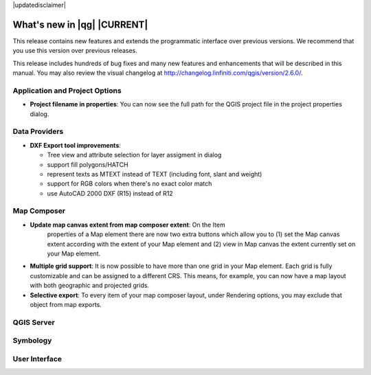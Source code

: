 |updatedisclaimer|

.. _qgis.documentation.whatsnew:

****************************
What's new in |qg| |CURRENT|
****************************

This release contains new features and extends the programmatic
interface over previous versions. We recommend that you use this version over
previous releases.

This release includes hundreds of bug fixes and many new features and
enhancements that will be described in this manual. You may also
review the visual changelog at
http://changelog.linfiniti.com/qgis/version/2.6.0/.

Application and Project Options 
-------------------------------

* **Project filename in properties**: You can now see the full path
  for the QGIS project file in the project properties dialog.


Data Providers 
--------------

* **DXF Export tool improvements**: 

  * Tree view and attribute selection for layer assigment in dialog 
  * support fill polygons/HATCH
  * represent texts as MTEXT instead of TEXT (including font, slant and weight)
  * support for RGB colors when there's no exact color match
  * use AutoCAD 2000 DXF (R15) instead of R12 


Map Composer 
------------
  
* **Update map canvas extent from map composer extent**:  On the Item 
   properties of a Map element there are now two extra buttons which allow you
   to (1) set the Map canvas extent according with the extent of your Map element
   and (2) view in Map canvas the extent currently set on your Map element.
   
* **Multiple grid support**: It is now possible to have more than 
  one grid in your Map element. Each grid is fully customizable and  
  can be assigned to a different CRS. This means, for example, you 
  can now have a map layout with both geographic and projected grids.
  
* **Selective export**: To every item of your map composer layout, under
  Rendering options, you may exclude that object from map exports.
   

QGIS Server 
-----------


Symbology 
---------


User Interface 
--------------



